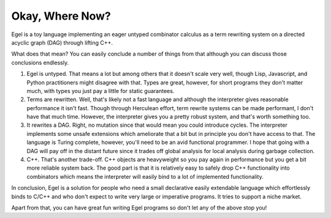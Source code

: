 Okay, Where Now?
================

Egel is a toy language implementing an eager untyped combinator
calculus as a term rewriting system on a directed acyclic graph (DAG)
through lifting C++.

What does that mean? You can easily conclude a number of things
from that although you can discuss those conclusions endlessly.

1. Egel is untyped. That means a lot but among others that
   it doesn't scale very well, though
   Lisp, Javascript, and Python practitioners might disagree with
   that. Types are great, however, for short programs they don't
   matter much, with types you just pay a little for static guarantees.

2. Terms are rewritten. Well, that's likely not a fast language
   and although the interpreter gives reasonable performance it
   isn't fast. Though through Herculean effort, term rewrite systems
   can be made performant, I don't have that much time. However,
   the interpreter gives you a pretty robust system, and that's
   worth something too.

3. It rewrites a DAG. Right, no mutation since that would mean
   you could introduce cycles. The interpreter implements some
   unsafe extensions which ameliorate that a bit but in principle
   you don't have access to that. The language is Turing complete,
   however, you'll need to be an avid functional programmer.
   I hope that going with a DAG will pay off in the distant
   future since it trades off global analysis for local
   analysis during garbage collection.

4. C++. That's another trade-off. C++ objects are heavyweight
   so you pay again in performance but you get a bit more reliable
   system back. The good part is that it is relatively easy
   to safely drop C++ functionality into combinators which
   means the interpreter will easily bind to a lot of implemented
   functionality.

In conclusion, Egel is a solution for people who need a 
small declarative easily extendable language which effortlessly binds
to C/C++ and who don't expect to write very large or imperative programs.
It tries to support a niche market.

Apart from that, you can have great fun writing Egel programs
so don't let any of the above stop you!

